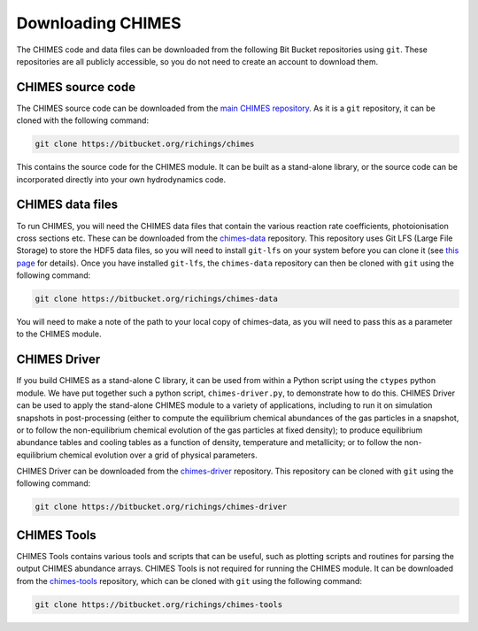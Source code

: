 .. Downloading CHIMES 
   Alexander Richings, 19th February 2020 

.. _Download_label: 

Downloading CHIMES
------------------

The CHIMES code and data files can be downloaded from the following Bit Bucket repositories using ``git``. These repositories are all publicly accessible, so you do not need to create an account to download them. 

CHIMES source code
^^^^^^^^^^^^^^^^^^

The CHIMES source code can be downloaded from the `main CHIMES repository <https://bitbucket.org/richings/chimes>`_. As it is a ``git`` repository, it can be cloned with the following command: 

.. code-block:: bash 

  git clone https://bitbucket.org/richings/chimes 

This contains the source code for the CHIMES module. It can be built as a stand-alone library, or the source code can be incorporated directly into your own hydrodynamics code. 

CHIMES data files
^^^^^^^^^^^^^^^^^

To run CHIMES, you will need the CHIMES data files that contain the various reaction rate coefficients, photoionisation cross sections etc. These can be downloaded from the `chimes-data <https://bitbucket.org/richings/chimes-data>`_ repository. This repository uses Git LFS (Large File Storage) to store the HDF5 data files, so you will need to install ``git-lfs`` on your system before you can clone it (see `this page <https://github.com/git-lfs/git-lfs/wiki/Installation>`_ for details). Once you have installed ``git-lfs``, the ``chimes-data`` repository can then be cloned with ``git`` using the following command: 

.. code-block:: bash 

  git clone https://bitbucket.org/richings/chimes-data

You will need to make a note of the path to your local copy of chimes-data, as you will need to pass this as a parameter to the CHIMES module. 

CHIMES Driver
^^^^^^^^^^^^^

If you build CHIMES as a stand-alone C library, it can be used from within a Python script using the ``ctypes`` python module. We have put together such a python script, ``chimes-driver.py``, to demonstrate how to do this. CHIMES Driver can be used to apply the stand-alone CHIMES module to a variety of applications, including to run it on simulation snapshots in post-processing (either to compute the equilibrium chemical abundances of the gas particles in a snapshot, or to follow the non-equilibrium chemical evolution of the gas particles at fixed density); to produce equilibrium abundance tables and cooling tables as a function of density, temperature and metallicity; or to follow the non-equilibrium chemical evolution over a grid of physical parameters. 

CHIMES Driver can be downloaded from the `chimes-driver <https://bitbucket.org/richings/chimes-driver>`_ repository. This repository can be cloned with ``git`` using the following command: 

.. code-block:: bash 

  git clone https://bitbucket.org/richings/chimes-driver 

CHIMES Tools
^^^^^^^^^^^^

CHIMES Tools contains various tools and scripts that can be useful, such as plotting scripts and routines for parsing the output CHIMES abundance arrays. CHIMES Tools is not required for running the CHIMES module. It can be downloaded from the `chimes-tools <https://bitbucket.org/richings/chimes-tools>`_ repository, which can be cloned with ``git`` using the following command: 

.. code-block:: bash 

  git clone https://bitbucket.org/richings/chimes-tools 

